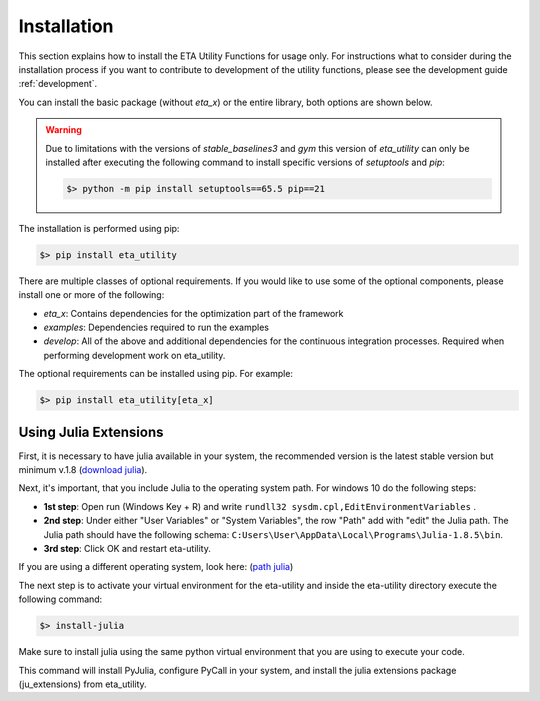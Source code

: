 .. _install:

Installation
============

This section explains how to install the ETA Utility Functions for usage only. For instructions
what to consider during the installation process if you want to contribute to development of
the utility functions, please see the development guide :ref:`development`.

You can install the basic package (without *eta_x*) or the entire library, both options are
shown below.

.. warning::
   Due to limitations with the versions of *stable_baselines3* and *gym* this version of *eta_utility*
   can only be installed after executing the following command to install specific versions of
   *setuptools* and *pip*:

   .. code-block:: console

      $> python -m pip install setuptools==65.5 pip==21

The installation is performed using pip:

.. code-block:: console

   $> pip install eta_utility

There are multiple classes of optional requirements. If you would like to use some of the optional components, please install one or more of the following:

- *eta_x*: Contains dependencies for the optimization part of the framework
- *examples*: Dependencies required to run the examples
- *develop*: All of the above and additional dependencies for the continuous integration processes. Required when performing development work on eta_utility.

The optional requirements can be installed using pip. For example:

.. code-block:: console

   $> pip install eta_utility[eta_x]

.. _install_julia:

Using Julia Extensions
-------------------------------------

First, it is necessary to have julia available in your system, the recommended version
is the latest stable version but minimum v.1.8 (`download julia <https://julialang.org/downloads/>`_).

Next, it's important, that you include Julia to the operating system path. For windows 10 do the following steps:

- **1st step**: Open run (Windows Key + R) and write ``rundll32 sysdm.cpl,EditEnvironmentVariables`` .
- **2nd step**: Under either "User Variables" or "System Variables", the row "Path" add with "edit" the Julia path. The Julia
  path should have the following schema: ``C:Users\User\AppData\Local\Programs\Julia-1.8.5\bin``.
- **3rd step**: Click OK and restart eta-utility.

If you are using a different operating system, look here: (`path julia <https://julialang.org/downloads/platform/#windows/>`_)

The next step is to activate your virtual environment for the eta-utility
and inside the eta-utility directory execute the following command:

.. code-block::

    $> install-julia

Make sure to install julia using the same python virtual environment that you are using to execute your code.

This command will install PyJulia, configure PyCall in your system, and install the julia extensions package (ju_extensions) from eta_utility.

